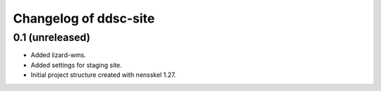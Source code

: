 Changelog of ddsc-site
===================================================


0.1 (unreleased)
----------------

- Added lizard-wms.

- Added settings for staging site.

- Initial project structure created with nensskel 1.27.
